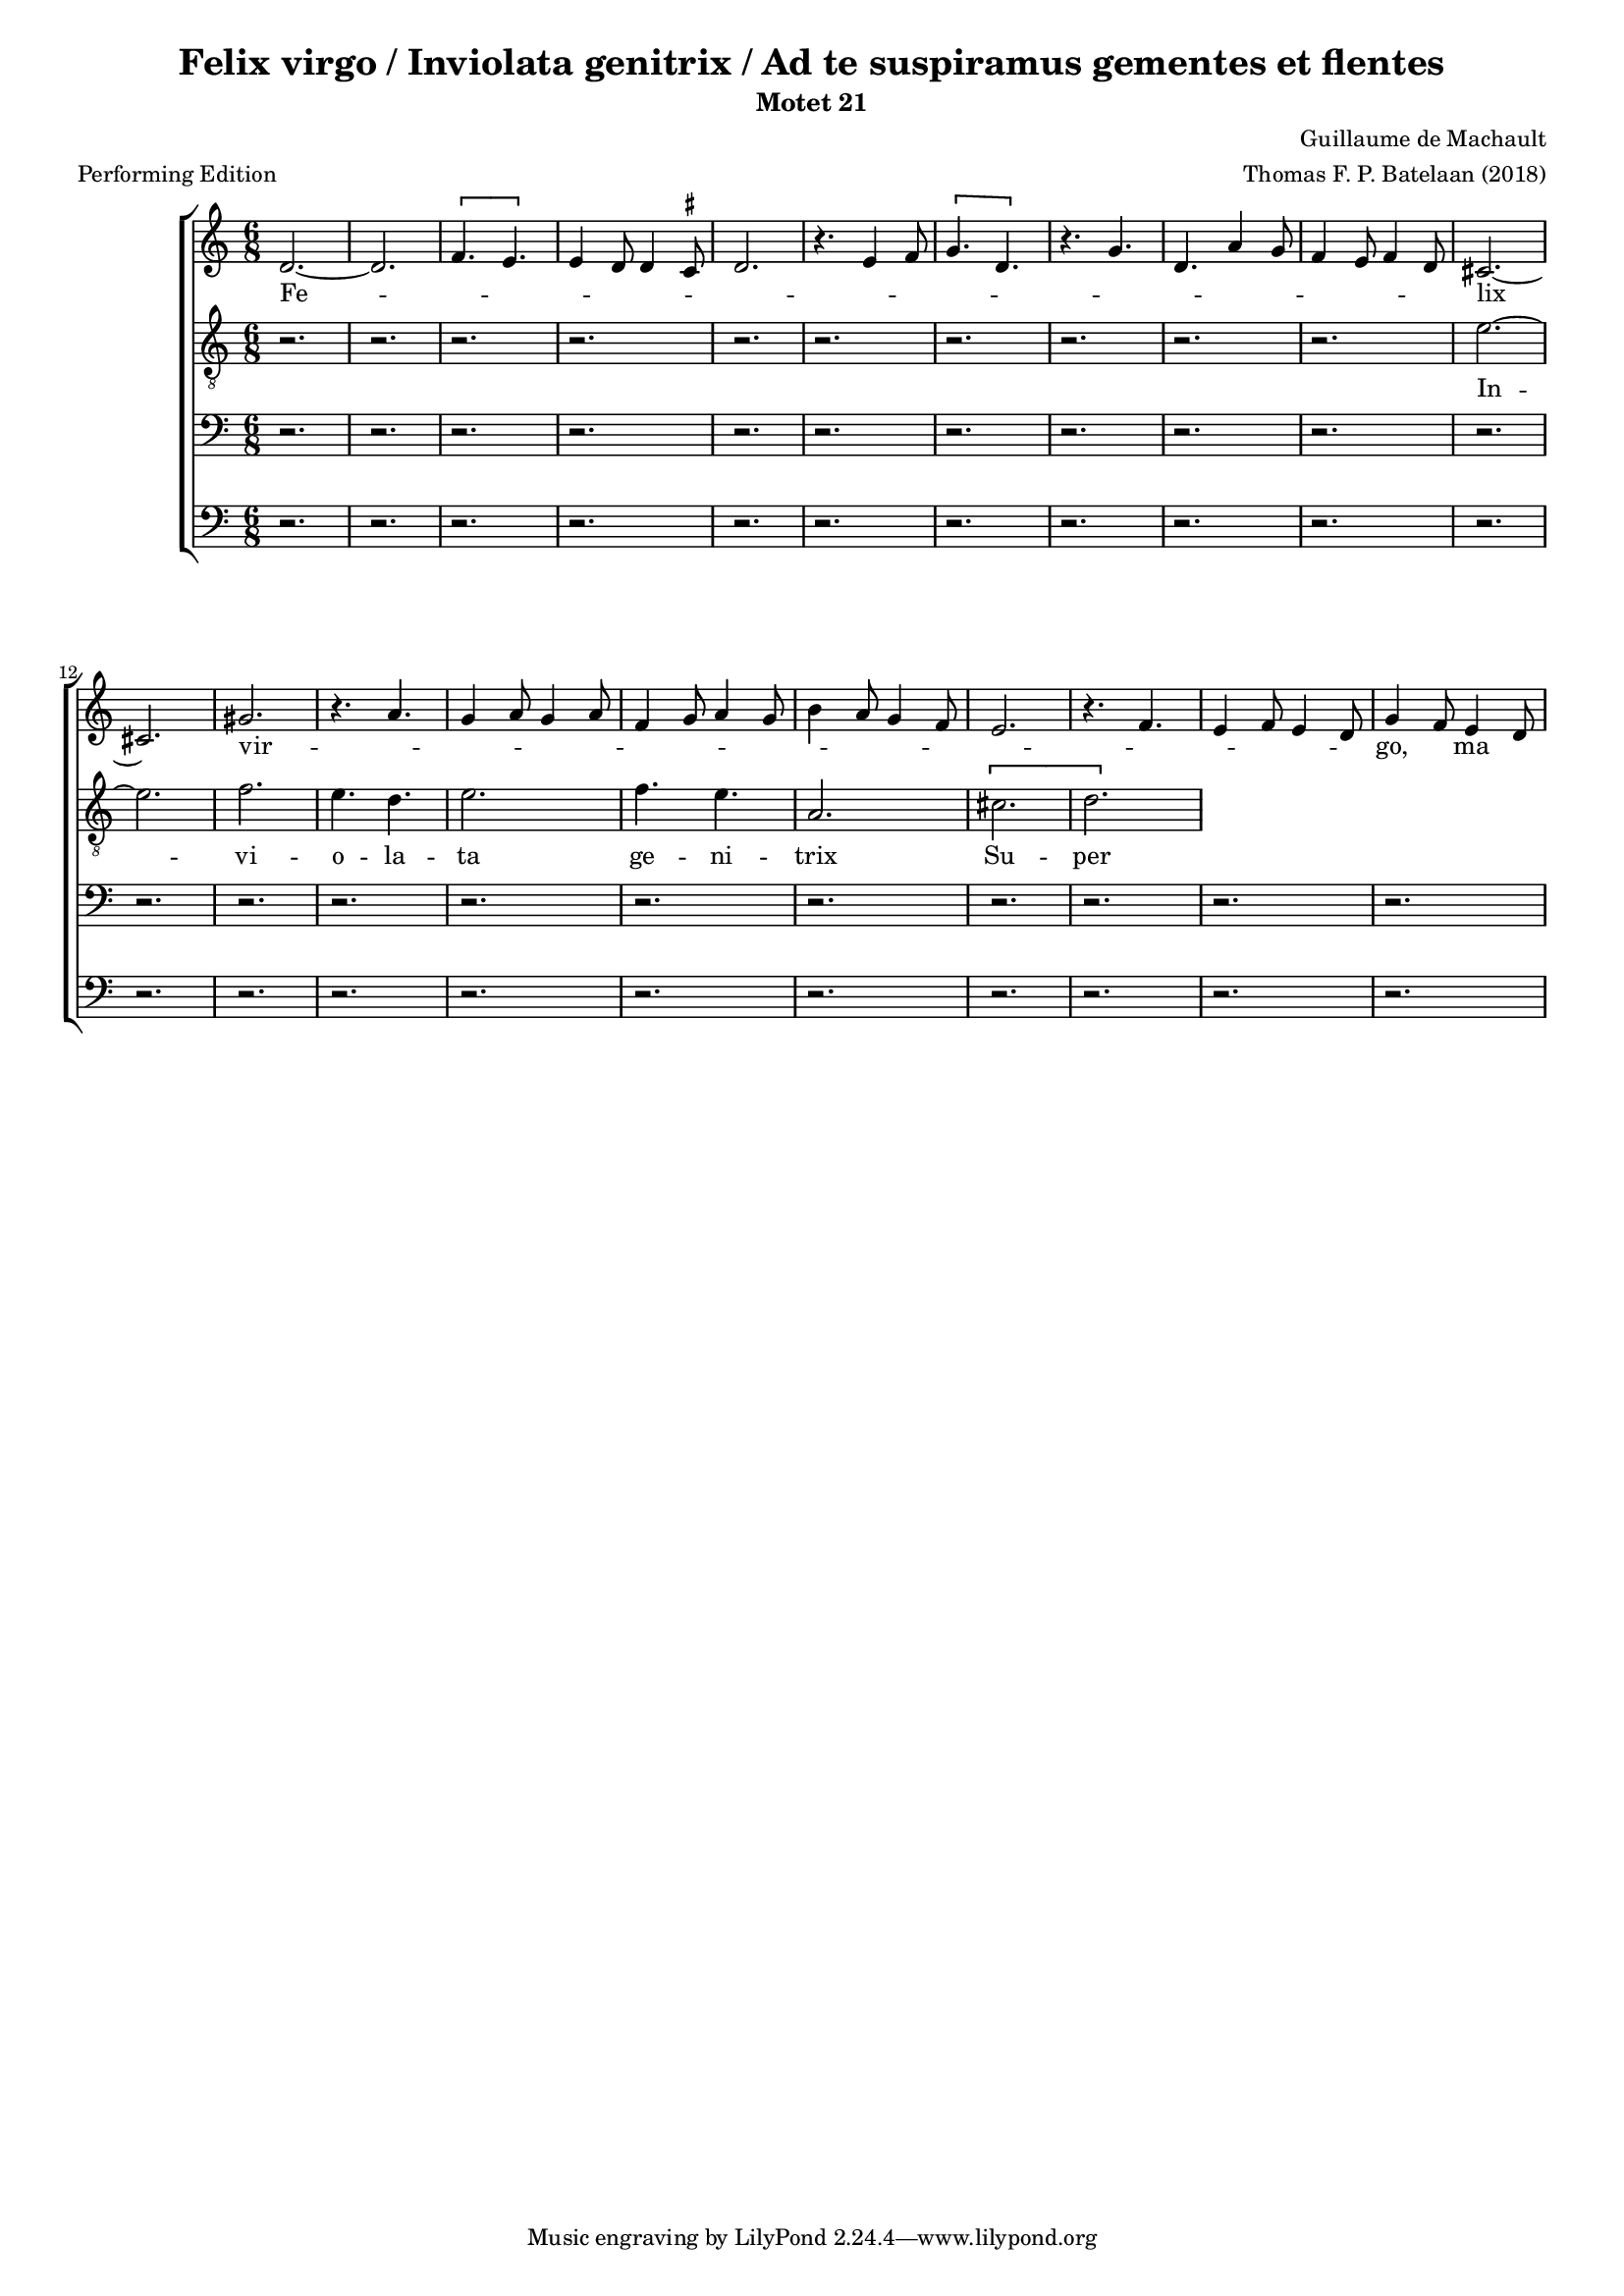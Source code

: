 
\paper {
  top-system-spacing.basic-distance = #10
  score-system-spacing.basic-distance = #18
  system-system-spacing.basic-distance = #18
  last-bottom-spacing.basic-distance = #10
}

#(set-global-staff-size 15.0)

\header {
  title = "Felix virgo / Inviolata genitrix / Ad te suspiramus gementes et flentes"
  subtitle = "Motet 21"
  meter = "Performing Edition"
  composer = "Guillaume de Machault"
  arranger = "Thomas F. P. Batelaan (2018)"
}

global = {
  \key a \minor
  \time 6/8

}

ficta = { \once \set suggestAccidentals = ##t }

sopMusic = { 
\relative { 
d'2.~d2. \melisma  \[f4. e\] e4 d8 d4 \ficta cis8 d2.
r4. e4 f8 \[ g4. d \] r4. g d a'4 g8 f4 e8 f4 d8 \melismaEnd
cis2. ~ cis2.  gis' \melisma r4. a4. g4 a8 g4 a8 f4 g8 a4 g8
b4 a8 g4 f8 e2. r4. f e4 f8 e4 d8 \melismaEnd g4 f8 e4 d8 

}
}

sopWords = \lyricmode { 
Fe -- lix vir -- go, \skip8  ma \skip8 -ter Chri -- sti,

}


altoMusic = 
{\relative { \clef "G_8"
r2. r2. r2. r2. r2. r2.r2. r2. r2.r2. 
e'2. ~ e f2. e4. d e2. f4. e a,2.
\[cis d\]

}
}
altoWords = \lyricmode {
In -- vi -- o -- la -- ta ge -- ni -- trix
Su -- per -- bi -- e gra -- ta vic -- trix
}

tenorMusic = 
{\relative {   \clef bass
 r2. r2. r2. r2. r2. r2.r2. r2. r2.r2. r2. r2.r2. r2. r2.r2. r2. r2.r2. r2. r2.


  
  }

}
tenorWords = \lyricmode { 

}

bassMusic =
\relative {   \clef bass
 r2. r2. r2. r2. r2. r2.r2. r2. r2.r2. r2. r2.r2. r2. r2.r2. r2. r2.r2. r2. r2.

}
bassWords = \lyricmode { 

}

\score {
  \new ChoirStaff <<
    \new Staff <<
      \new Voice = "soprano" <<
        \global
        \sopMusic
      >>
      \new Lyrics \lyricsto "soprano" \sopWords
    >>
    \new Staff <<
      \new Voice = "alto" <<
        \global
        \altoMusic
      >>
      \new Lyrics \lyricsto "alto" \altoWords
    >>
    \new Staff <<
      \new Voice = "tenor" <<
        \global
        \tenorMusic
      >>
      \new Lyrics \lyricsto "tenor" \tenorWords
    >>
    \new Staff <<
      \new Voice = "bass" <<
        \global
        \bassMusic
      >>
      \new Lyrics \lyricsto "bass" \bassWords
 >>
 
  >>
 \layout { }
 \midi {    \tempo 2 = 81}    
}

